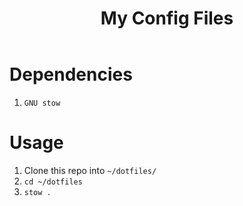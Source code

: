 #+title: My Config Files

* Dependencies
1. =GNU stow=

* Usage
1. Clone this repo into =~/dotfiles/=
1. =cd ~/dotfiles=
1. =stow .=
